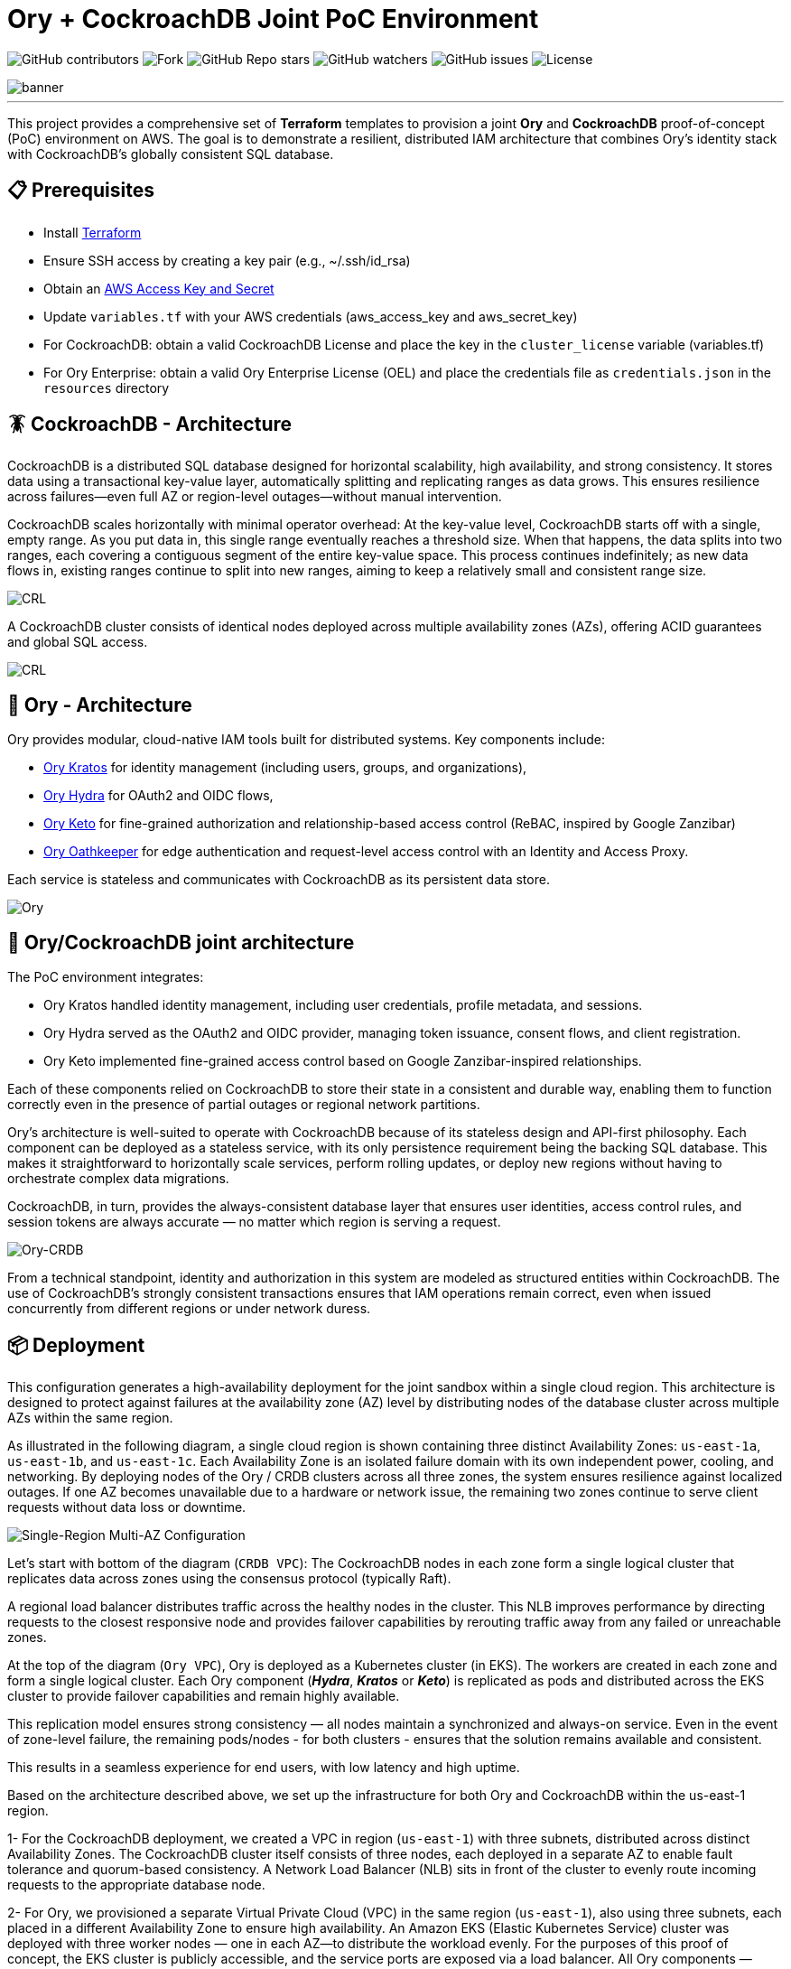 = Ory + CockroachDB Joint PoC Environment
:linkattrs:
:project-owner: amineelkouhen
:project-name:  crdb-ory-sandbox
:project-group: com.cockroachlabs
:project-version:   1.0.0
:site-url:  https://github.com/amineelkouhen/crdb-ory-sandbox

image:https://img.shields.io/github/contributors/{project-owner}/{project-name}[GitHub contributors]
image:https://img.shields.io/github/forks/{project-owner}/{project-name}[Fork]
image:https://img.shields.io/github/stars/{project-owner}/{project-name}[GitHub Repo stars]
image:https://img.shields.io/github/watchers/{project-owner}/{project-name}[GitHub watchers]
image:https://img.shields.io/github/issues/{project-owner}/{project-name}[GitHub issues]
image:https://img.shields.io/github/license/{project-owner}/{project-name}[License]

image::images/banner.png[banner]
---

This project provides a comprehensive set of *Terraform* templates to provision a joint *Ory* and *CockroachDB* proof-of-concept (PoC) environment on AWS. The goal is to demonstrate a resilient, distributed IAM architecture that combines Ory's identity stack with CockroachDB's globally consistent SQL database.

== 📋 Prerequisites

- Install https://learn.hashicorp.com/tutorials/terraform/install-cli[Terraform^]
- Ensure SSH access by creating a key pair (e.g., ~/.ssh/id_rsa)
- Obtain an https://docs.aws.amazon.com/IAM/latest/UserGuide/id_credentials_access-keys.html[AWS Access Key and Secret^]
- Update `variables.tf` with your AWS credentials (aws_access_key and aws_secret_key)
- For CockroachDB: obtain a valid CockroachDB License and place the key in the `cluster_license` variable (variables.tf)
- For Ory Enterprise: obtain a valid Ory Enterprise License (OEL) and place the credentials file as `credentials.json` in the `resources` directory

== 🪳 CockroachDB - Architecture

CockroachDB is a distributed SQL database designed for horizontal scalability, high availability, and strong consistency. It stores data using a transactional key-value layer, automatically splitting and replicating ranges as data grows. This ensures resilience across failures—even full AZ or region-level outages—without manual intervention.

CockroachDB scales horizontally with minimal operator overhead: At the key-value level, CockroachDB starts off with a single, empty range. As you put data in, this single range eventually reaches a threshold size. When that happens, the data splits into two ranges, each covering a contiguous segment of the entire key-value space. This process continues indefinitely; as new data flows in, existing ranges continue to split into new ranges, aiming to keep a relatively small and consistent range size.

image::images/ranges.gif[CRL]

A CockroachDB cluster consists of identical nodes deployed across multiple availability zones (AZs), offering ACID guarantees and global SQL access.

image::images/multi-regional.png[CRL]

== 👮‍ Ory - Architecture

Ory provides modular, cloud-native IAM tools built for distributed systems. Key components include:

- https://www.ory.sh/kratos[Ory Kratos^] for identity management (including users, groups, and organizations),
- https://www.ory.sh/hydra[Ory Hydra^] for OAuth2 and OIDC flows,
- https://www.ory.sh/keto[Ory Keto^] for fine-grained authorization and relationship-based access control (ReBAC,  inspired by Google Zanzibar)
- https://www.ory.sh/oathkeeper[Ory Oathkeeper^] for edge authentication and request-level access control with an Identity and Access Proxy.

Each service is stateless and communicates with CockroachDB as its persistent data store.

image::images/fig1_Ory_Architecture_Overview.png[Ory]

== 🤝 Ory/CockroachDB joint architecture

The PoC environment integrates:

- Ory Kratos handled identity management, including user credentials, profile metadata, and sessions.
- Ory Hydra served as the OAuth2 and OIDC provider, managing token issuance, consent flows, and client registration.
- Ory Keto implemented fine-grained access control based on Google Zanzibar-inspired relationships.

Each of these components relied on CockroachDB to store their state in a consistent and durable way, enabling them to function correctly even in the presence of partial outages or regional network partitions.

Ory’s architecture is well-suited to operate with CockroachDB because of its stateless design and API-first philosophy. Each component can be deployed as a stateless service, with its only persistence requirement being the backing SQL database. This makes it straightforward to horizontally scale services, perform rolling updates, or deploy new regions without having to orchestrate complex data migrations.

CockroachDB, in turn, provides the always-consistent database layer that ensures user identities, access control rules, and session tokens are always accurate — no matter which region is serving a request.

image::images/fig4_Ory_CockroachDB_multi_region_deployment_architecture.png[Ory-CRDB]

From a technical standpoint, identity and authorization in this system are modeled as structured entities within CockroachDB. The use of CockroachDB’s strongly consistent transactions ensures that IAM operations remain correct, even when issued concurrently from different regions or under network duress.

== 📦 Deployment

This configuration generates a high-availability deployment for the joint sandbox within a single cloud region. This architecture is designed to protect against failures at the availability zone (AZ) level by distributing nodes of the database cluster across multiple AZs within the same region.

As illustrated in the following diagram, a single cloud region is shown containing three distinct Availability Zones: `us-east-1a`, `us-east-1b`, and `us-east-1c`. Each Availability Zone is an isolated failure domain with its own independent power, cooling, and networking. By deploying nodes of the Ory / CRDB clusters across all three zones, the system ensures resilience against localized outages. If one AZ becomes unavailable due to a hardware or network issue, the remaining two zones continue to serve client requests without data loss or downtime.

image::main/aws/Single-Region-Multi-AZ/images/Single-Region-MAZ.svg[Single-Region Multi-AZ Configuration]

Let's start with bottom of the diagram (`CRDB VPC`): The CockroachDB nodes in each zone form a single logical cluster that replicates data across zones using the consensus protocol (typically Raft).

A regional load balancer distributes traffic across the healthy nodes in the cluster. This NLB improves performance by directing requests to the closest responsive node and provides failover capabilities by rerouting traffic away from any failed or unreachable zones.

At the top of the diagram (`Ory VPC`), Ory is deployed as a Kubernetes cluster (in EKS). The workers are created in each zone and form a single logical cluster. Each Ory component (*_Hydra_*, *_Kratos_* or *_Keto_*) is replicated as pods and distributed across the EKS cluster to provide failover capabilities and remain highly available.

This replication model ensures strong consistency — all nodes maintain a synchronized and always-on service. Even in the event of zone-level failure, the remaining pods/nodes - for both clusters - ensures that the solution remains available and consistent.

This results in a seamless experience for end users, with low latency and high uptime.

Based on the architecture described above, we set up the infrastructure for both Ory and CockroachDB within the us-east-1 region.

1- For the CockroachDB deployment, we created a VPC in region (`us-east-1`) with three subnets, distributed across distinct Availability Zones. The CockroachDB cluster itself consists of three nodes, each deployed in a separate AZ to enable fault tolerance and quorum-based consistency. A Network Load Balancer (NLB) sits in front of the cluster to evenly route incoming requests to the appropriate database node.

2- For Ory, we provisioned a separate Virtual Private Cloud (VPC) in the same region (`us-east-1`), also using three subnets, each placed in a different Availability Zone to ensure high availability. An Amazon EKS (Elastic Kubernetes Service) cluster was deployed with three worker nodes — one in each AZ—to distribute the workload evenly.
For the purposes of this proof of concept, the EKS cluster is publicly accessible, and the service ports are exposed via a load balancer. All Ory components — Hydra, Kratos, and Keto — are configured to connect to the CockroachDB cluster through the NLB, ensuring consistent and resilient backend access.

3- Additionally, we provisioned a Bastion Host in the `us-west-2` region, located in its own VPC and subnet. This host serves as a control and testing environment, preconfigured with everything needed to simulate and interact with Ory’s components. It includes SDKs, container images, authentication credentials, and benchmarking tools to test and validate the system’s behavior under real-world scenarios.

=== 🚀 Usage Guide

Each configuration uses .tf.json files that reference Terraform modules for:

- Networking (VPCs, subnets, load balancers)
- DNS and FQDN setup
- CockroachDB clusters
- EKS (Ory) clusters
- Bastion host setup

See examples in `main/aws/Single-Region-Multi-AZ/` for AWS deployments.

Example of a configuration file

[source,json]
----
{
    "provider": {
        "aws": {
            "region": "${var.region_name}",
            "access_key": "${var.aws_access_key}",
            "secret_key": "${var.aws_secret_key}"
        }
    },
    "module": {
        "network-vpc": {
            "source": "../../../../modules/aws/network",
            "name": "${var.deployment_name}-${var.env}",
            "vpc_cidr": "${var.vpc_cidr}",
            "subnets_cidrs": "${var.subnets}",
            "resource_tags" : {}
        },
        "keypair": {
            "source": "../../../../modules/aws/keypair",
            "name": "${var.deployment_name}-${var.env}",
            "ssh_public_key": "${var.ssh_public_key}",
            "resource_tags" : {}
        },
        "crdb-cluster": {
            "source": "../../../modules/aws/cr",
            "name": "${var.deployment_name}-${var.env}",
            "worker_count": "${var.crdb_cluster_size[0]}",
            "machine_type": "${var.crdb_machine_type}",
            "machine_image": "${var.crdb_machine_images[0]}",
            "ssh_user": "${var.ssh_user}",
            "ssh_public_key": "${var.ssh_public_key}",
            "ssh_key_name": "${module.keypair.key-name}",
            "security_groups": "${module.network-vpc.security-groups}",
            "region": "${var.regions[0]}",
            "availability_zones": "${keys(var.crdb_subnets[0])}",
            "subnets": "${module.network-vpc.subnets}",
            "cockroach_release": "${var.crdb_release}",
            "boot_disk_size" : "${var.volume_size}",
            "boot_disk_type" : "${var.volume_type}",
            "resource_tags": {}
        },
        "ory-cluster": {
            "source": "../../../modules/aws/eks",
            "deployment_name": "${var.deployment_name}-${var.env}",
            "cluster_version": "${var.eks_version}",
            "vpc_cidr": "${var.eks_vpc_cidr}",
            "subnets_cidrs": "${var.eks_public_subnets[0]}",
            "machine_type": "${var.eks_machine_type}",
            "machine_image": "${var.eks_machine_image}",
            "cluster_size": "${var.eks_cluster_size}",
            "disk_size": "${var.eks_volume_size}",
            "resource_tags": {}
        }
    }
}
----

A standalone EC2 client (bastion) is created with all the components and required CLIs/Tools to start working on the joint environment.

To perform tests - After provisioning:

1- SSH into the bastion host using the public IP from Terraform outputs.
----
Outputs:
####################################### Client #######################################

client-public-IP = "a.b.c.d"
----

----
$ ssh -i ~/.ssh/id_rsa ubuntu@a.b.c.d
----
2- Check setup status via `/home/ubuntu/prepare_client.log`. Wait till you have the following massage:
----
Thu Jun 12 16:52:36 UTC 2025 - 💯 Client setting Completed
----

You can also check that all Ory services are up by executing `kubectl get svc`
----
NAME                   TYPE           CLUSTER-IP       EXTERNAL-IP                                                               PORT(S)          AGE
ory-keto-read          LoadBalancer   172.20.252.154   a20d7e0cdab3c4bc086c15ad4e99b3ba-578912090.us-east-1.elb.amazonaws.com    4466:32018/TCP   20m
ory-keto-write         LoadBalancer   172.20.114.76    a17754810e49d4314b7797a2f65f5031-451201736.us-east-1.elb.amazonaws.com    4467:30092/TCP   20m
ory-kratos-admin       LoadBalancer   172.20.11.131    addef980f1fab499c9c16b2ebe0311a6-1426652526.us-east-1.elb.amazonaws.com   4433:30363/TCP   21m
ory-kratos-public      LoadBalancer   172.20.185.210   a6d6a72c1776646379830045ccaa2bdb-1651469880.us-east-1.elb.amazonaws.com   4434:31616/TCP   21m
ory-oel-hydra-admin    LoadBalancer   172.20.236.212   ae746b705aae34bad9795e0d83f085d3-323598019.us-east-1.elb.amazonaws.com    4445:32070/TCP   22m
ory-oel-hydra-public   LoadBalancer   172.20.128.144   a78f38833d17a4b6394cf687abebd8c9-546060028.us-east-1.elb.amazonaws.com    4444:32404/TCP   22m
----

Congratulations 🎉 Now, you can start testing Ory capabilities. All environment variables required for Ory components are pre-configured for testing.

=== 🧪 Testing Ory Components

==== ✅ Hydra (OAuth 2.0 Provider)

Ory Hydra is a server implementation of the OAuth 2.0 authorization framework and the OpenID Connect Core 1.0. It tracks clients, consent requests, and tokens with strong consistency to prevent replay attacks or duplicate authorizations.

The OAuth 2.0 authorization framework enables a third-party application to obtain limited access to an HTTP service, either on behalf of a resource owner by orchestrating an approval interaction between the resource owner and the HTTP service, or by allowing the third-party application to obtain access on its own behalf.

image::images/fig7_OAuth2_Flow.png[Hydra-flow]

The OAuth 2.0 authorization flow involving a client application, the resource owner, Ory Hydra (as the authorization server), and the resource server is structured as follows:

image::images/fig8_interaction_flow_using_Ory_Hydra.png[Hydra]

The sequence diagram depicts the interactions between four key components:

- the Client
- the Resource Owner (typically the user)
- Ory Hydra
- the Resource Server (the API or service that hosts protected resources).

The flow begins when the Client — an application seeking access to protected resources — initiates a request for authorization from the Resource Owner. This typically takes the form of a redirect to a login or consent screen provided by the Authorization Server (Ory Hydra). The Resource Owner reviews the request and, upon granting access, provides an authorization grant (often an authorization code) to the client.

Next, the Client uses this authorization grant to request an access token from Ory Hydra. Along with the grant, the client also authenticates itself (using credentials such as a client ID and secret). Ory Hydra validates the authorization grant and client credentials. If everything checks out, it responds by issuing an access token to the client.

Armed with the access token, the Client then makes a request to the Resource Server, presenting the token as proof of authorization. The Resource Server validates the access token — often by introspecting it via Hydra or verifying its signature if it’s a JWT (JSON Web Token) — and, if valid, serves the requested protected resource to the client.

This flow encapsulates the standard Authorization Code Grant pattern in OAuth 2.0, with Ory Hydra fulfilling the role of a secure, standards-compliant authorization server that manages token issuance, validation, and policy enforcement. It's designed to separate concerns between applications and services, enabling scalable and secure delegated access.

To test Ory Hydra, you can create an OAuth2 client, generate an access token, then introspect it using the following Hydra commands:

[source,bash]
----
$ hydra create oauth2-client --endpoint $HYDRA_ADMIN_URL --format json --grant-type client_credentials
----

[source,json]
----
{
    "client_id": "9692d3f9-fcdc-4526-80c4-fc667d959a5f",
    "client_name": "",
    "client_secret": "F-~KQ8bKSeTxBKdZSS6woHSs9C",
    "client_secret_expires_at": 0,
    "client_uri": "",
    "created_at": "2025-06-11T16:43:07Z",
    "grant_types": ["client_credentials"],
    "jwks": {},
    "logo_uri": "",
    "metadata": {},
    "owner": "",
    "policy_uri": "",
    "registration_access_token": "ory_at_8xQlVk7rA_MX1yenToVmA7Wr7MLOLXJZdhh9iYHDEAQ.xGPfP4-AiGuOxAKkX-ZIdSntOJo8fy3a4b75ckE_V-g",
    "registration_client_uri": "http://public.hydra.localhost:4444/oauth2/register/",
    "request_object_signing_alg": "RS256",
    "response_types": ["code"],
    "scope": "offline_access offline openid",
    "skip_consent": false,
    "skip_logout_consent": false,
    "subject_type": "public",
    "token_endpoint_auth_method": "client_secret_basic",
    "tos_uri": "",
    "updated_at": "2025-06-11T16:43:07.320505Z",
    "userinfo_signed_response_alg": "none"
}
----

[source,bash]
----
$ hydra perform client-credentials --endpoint $HYDRA_PUBLIC_URL --client-id 9692d3f9-fcdc-4526-80c4-fc667d959a5f --client-secret F-~KQ8bKSeTxBKdZSS6woHSs9C
----

[source,bash]
----
ACCESS TOKEN	ory_at_A2TpIR394rnUOtA0PLhvARKQyODmLIH7Fer5Y8clwe8.J61E8kR3ZH2w529D-5HOkuqoaTZy-CNLlNtvunYpdjg
REFRESH TOKEN	<empty>
ID TOKEN	<empty>
EXPIRY		2025-06-11 19:49:39 +0200 CEST
----

[source,bash]
----
$ hydra introspect token --format json-pretty --endpoint $HYDRA_ADMIN_URL ory_at_A2TpIR394rnUOtA0PLhvARKQyODmLIH7Fer5Y8clwe8.J61E8kR3ZH2w529D-5HOkuqoaTZy-CNLlNtvunYpdjg
----

[source,json]
----
{
    "active": true,
    "client_id": "9692d3f9-fcdc-4526-80c4-fc667d959a5f",
    "exp": 1749664180,
    "iat": 1749660580,
    "iss": "http://public.hydra.localhost:4444",
    "nbf": 1749660580,
    "sub": "9692d3f9-fcdc-4526-80c4-fc667d959a5f",
    "token_type": "Bearer",
    "token_use": "access_token"
}
----

==== ✅ Kratos

Kratos stores user identity records, recovery flows, sessions, and login attempts in transactional tables.

Each identity can be associated with one or more credentials, stored in the identity_credentials table. These credentials define how a user authenticates with the system, such as through a password, social login, or other mechanisms.

Ory Identities implements flows that users perform themselves as opposed to administrative intervention. Facebook and Google both provide self-service registration and profile management features as you are able to make changes to your profile and sign up yourself. Ory Identities implements the following flows:

- Registration
- Login
- Logout
- User Settings
- Account Recovery
- Address Verification
- User-Facing Error
- 2FA / MFA

Let's assume the Registration flow of Kratos. The Registration Flow for API clients doesn't use HTTP Redirects and can be summarized as follows:

image::images/registration.png[registration]

To initialize the API flow, the client calls the API-flow initialization endpoint which returns a JSON response. All you need is a valid Registration Flow ID:

[source,bash]
----
$ flowId=$(curl -s -X GET -H "Accept: application/json" $KRATOS_PUBLIC_URL/self-service/registration/api | jq -r '.id')
----

Then you can submit the registration form using the following payload:

[source,bash]
----
curl -s -X POST -H "Accept: application/json Content-Type: application/json" $KRATOS_PUBLIC_URL/self-service/registration?flow=$flowId -d '{
  "method": "password",
  "password": "HelloCockro@ch123",
  "traits": {
        "email": "amine.elkouhen@cockroachlabs.com",
        "name": {
            "first": "Amine M.",
            "last": "Kouhen"
        }
  }
}'

----

Ory Identities responds with a JSON payload which includes the signed up identity:

[source,json]
----
{
    "identity": {
        "id": "3ad9fe8b-ef2e-4fa4-8f3e-4b959ace03e6",
        "schema_id": "default",
        "schema_url": "http://ory-kratos-5f7474c79c-wgv9p:4434/schemas/ZGVmYXVsdA",
        "state": "active",
        "state_changed_at": "2025-06-15T22:28:38.743591684Z",
        "traits": {
            "email": "amine.elkouhen@cockroachlabs.com",
            "name": {
                "first": "Amine M.",
                "last": "Kouhen"
            }
        },
        "metadata_public": null,
        "created_at": "2025-06-15T22:28:38.747278Z",
        "updated_at": "2025-06-15T22:28:38.747278Z",
        "organization_id": null
    },
    "continue_with": null
}
----

Completing the registration, you can now start the login flow by fetching the Login Flow. All you need is a valid flow ID:

[source,bash]
----
$ flowId=$(curl -s -X GET -H  "Accept: application/json Content-Type: application/json" $KRATOS_PUBLIC_URL/self-service/login/api | jq -r '.id')
----

Then you can submit the login form using the following payload, first with a wrong password:

[source,bash]
----
$ curl -s -X POST -H  "Accept: application/json" -H "Content-Type: application/json" $KRATOS_PUBLIC_URL/self-service/login?flow=$flowId \
    -d '{"identifier": "amine.elkouhen@cockroachlabs.com", "password": "the-wrong-password", "method": "password"}'
----

The server typically responds with HTTP 400 Bad Request and the Login Flow in the response payload as JSON. You will get the following validation errors `The provided credentials are invalid, check for spelling mistakes in your password or username, email address, or phone number.`:

[source,json]
----
{
    "id": "1532c85f-74a5-4c80-82b4-252b9a25eb7f",
    "organization_id": null,
    "type": "api",
    "expires_at": "2025-06-15T23:39:24.138178Z",
    "issued_at": "2025-06-15T22:39:24.138178Z",
    "request_url": "http://a6d6a72c1776646379830045ccaa2bdb-1651469880.us-east-1.elb.amazonaws.com:4434/self-service/login/api",
    "ui": {
        "action": "http://ory-kratos-5f7474c79c-wgv9p:4434/self-service/login?flow=1532c85f-74a5-4c80-82b4-252b9a25eb7f",
        "method": "POST",
        "nodes": [
            {
                "type": "input",
                "group": "default",
                "attributes": {
                    "name": "csrf_token",
                    "type": "hidden",
                    "value": "",
                    "required": true,
                    "disabled": false,
                    "node_type": "input"
                },
                "messages": [],
                "meta": {}
            },
            {
                "type": "input",
                "group": "default",
                "attributes": {
                    "name": "identifier",
                    "type": "text",
                    "value": "amine.elkouhen@cockroachlabs.com",
                    "required": true,
                    "disabled": false,
                    "node_type": "input"
                },
                "messages": [],
                "meta": {
                    "label": {
                        "id": 1070002,
                        "text": "E-Mail",
                        "type": "info",
                        "context": {
                            "title": "E-Mail"
                        }
                    }
                }
            },
            {
                "type": "input",
                "group": "password",
                "attributes": {
                    "name": "password",
                    "type": "password",
                    "required": true,
                    "autocomplete": "current-password",
                    "disabled": false,
                    "node_type": "input"
                },
                "messages": [],
                "meta": {
                    "label": {
                        "id": 1070001,
                        "text": "Password",
                        "type": "info"
                    }
                }
            },
            {
                "type": "input",
                "group": "password",
                "attributes": {
                    "name": "method",
                    "type": "submit",
                    "value": "password",
                    "disabled": false,
                    "node_type": "input"
                },
                "messages": [],
                "meta": {
                    "label": {
                        "id": 1010022,
                        "text": "Sign in with password",
                        "type": "info"
                    }
                }
            }
        ],
        "messages": [
            {
                "id": 4000006,
                "text": "The provided credentials are invalid, check for spelling mistakes in your password or username, email address, or phone number.",
                "type": "error"
            }
        ]
    },
    "created_at": "2025-06-15T22:39:24.234661Z",
    "updated_at": "2025-06-15T22:39:24.234661Z",
    "refresh": false,
    "requested_aal": "aal1",
    "state": "choose_method"
}
----

Let's try with a valid password and submit the login flow:

[source,bash]
----
$ curl -s -X POST -H  "Accept: application/json" -H "Content-Type: application/json" $KRATOS_PUBLIC_URL/self-service/login?flow=$flowId \
    -d '{"identifier": "amine.elkouhen@cockroachlabs.com", "password": "HelloCockro@ch123", "method": "password"}'
----

Ory Identities responds with a JSON payload which includes the identity which just authenticated, the session, and the Ory Session Token:

[source,json]
----
{
    "session_token": "ory_st_l209ZOnRSEaQRcIauchAUdFC5iYQDQld",
    "session": {
        "id": "fd4bde12-1c3d-4c95-a45f-337c6bdd6905",
        "active": true,
        "expires_at": "2025-06-16T22:50:12.810367548Z",
        "authenticated_at": "2025-06-15T22:50:12.810367548Z",
        "authenticator_assurance_level": "aal1",
        "authentication_methods": [
            {
                "method": "password",
                "aal": "aal1",
                "completed_at": "2025-06-15T22:50:12.810362223Z"
            }
        ],
        "issued_at": "2025-06-15T22:50:12.810367548Z",
        "identity": {
            "id": "3ad9fe8b-ef2e-4fa4-8f3e-4b959ace03e6",
            "schema_id": "default",
            "schema_url": "http://ory-kratos-5f7474c79c-wgv9p:4434/schemas/ZGVmYXVsdA",
            "state": "active",
            "state_changed_at": "2025-06-15T22:28:38.743591Z",
            "traits": {
                "email": "amine.elkouhen@cockroachlabs.com",
                "name": {
                    "first": "Amine M.",
                    "last": "Kouhen"
                }
            },
            "metadata_public": null,
            "created_at": "2025-06-15T22:28:38.747278Z",
            "updated_at": "2025-06-15T22:28:38.747278Z",
            "organization_id": null
        },
        "devices": [
            {
                "id": "da0ccae2-9865-4ff7-b8b3-1f3f4808327e",
                "ip_address": "10.2.3.40:54026",
                "user_agent": "curl/8.5.0",
                "location": ""
            }
        ]
    },
    "continue_with": null
}
----

The Ory Session Token can be checked at the `http://$KRATOS_PUBLIC_URL/sessions/whoami` endpoint using the session token returned earlier (`ory_st_l209ZOnRSEaQRcIauchAUdFC5iYQDQld`):

[source,bash]
----
$ curl -s -X GET -H "Accept: application/json" -H "Authorization: Bearer ory_st_l209ZOnRSEaQRcIauchAUdFC5iYQDQld" $KRATOS_PUBLIC_URL/sessions/whoami
----
[source,json]
----
{
    "id": "fd4bde12-1c3d-4c95-a45f-337c6bdd6905",
    "active": true,
    "expires_at": "2025-06-16T22:50:12.810367Z",
    "authenticated_at": "2025-06-15T22:50:12.810367Z",
    "authenticator_assurance_level": "aal1",
    "authentication_methods": [
        {
            "method": "password",
            "aal": "aal1",
            "completed_at": "2025-06-15T22:50:12.810362223Z"
        }
    ],
    "issued_at": "2025-06-15T22:50:12.810367Z",
    "identity": {
        "id": "3ad9fe8b-ef2e-4fa4-8f3e-4b959ace03e6",
        "schema_id": "default",
        "schema_url": "http://ory-kratos-5f7474c79c-wgv9p:4434/schemas/ZGVmYXVsdA",
        "state": "active",
        "state_changed_at": "2025-06-15T22:28:38.743591Z",
        "traits": {
            "email": "amine.elkouhen@cockroachlabs.com",
            "name": {
                "first": "Amine M.",
                "last": "Kouhen"
            }
        },
        "metadata_public": null,
        "created_at": "2025-06-15T22:28:38.747278Z",
        "updated_at": "2025-06-15T22:28:38.747278Z",
        "organization_id": null
    },
    "devices": [
        {
            "id": "da0ccae2-9865-4ff7-b8b3-1f3f4808327e",
            "ip_address": "10.2.3.40:54026",
            "user_agent": "curl/8.5.0",
            "location": ""
        }
    ]
}
----

To logout the session, you can revoke the ory session token by calling the logout API endpoint:

[source,bash]
----
$ curl -s -X DELETE -H "Accept: application/json" -H "Content-Type: application/json" $KRATOS_PUBLIC_URL/self-service/logout/api -d '{
  "session_token": "ory_st_l209ZOnRSEaQRcIauchAUdFC5iYQDQld"
}'
----

==== ✅ Keto (Authorization Engine)

Keto provides scalable access control as relationships (ReBAC-style authorization).

In Ory Keto, authorization is checked by evaluating whether a relation tuple exists (directly or through recursive expansion) that permits a given subject to perform a relation on an object in a namespace. This data model is designed for high scalability and flexibility, enabling complex access patterns like group membership, role inheritance, and hierarchical access rights.

A permission model is a set of rules that define which relations are checked in the database during a permission check.

Permission checks are answered based on:

The data available in CockroachDB, for example: `User:Bob is owner of Document:X`

Permission rules, for example: `All owners of a document can view it`.
When you ask Keto Permissions: is `User:Bob allowed to view on Document:X`, the system checks up how Bob could have the view permission, and then checks if Bob is owner of the `document X`. The permission model tells Ory Permissions what to check in the database.

image::images/permission_graph.png[Keto]

To test Ory Keto, you can create a relation tuple using the Keto SDK:

[source,bash]
----
$ echo '{"namespace":"documents","object":"doc-123","relation":"viewer","subject_id":"user:alice"}'  | keto relation-tuple create /dev/stdin --insecure-disable-transport-security
----

or by using the Keto REST API:

[source,bash]
----
$ curl -i -X PUT "$KETO_WRITE_REMOTE"/admin/relation-tuples \
-H "Content-Type: application/json" \
-d '{"namespace":"documents","object":"doc-123","relation":"viewer","subject_id":"user:alice"}'
----

You can use Ory Keto's expand-API to display who has access to an object, and why:

[source,bash]
----
$ keto expand viewer documents photos --insecure-disable-transport-security
----

To assist users with managing permissions for their files, the application has to display who has access to a file and why. In this example, we assume that the application knows the following files and directories:

[source,bash]
----
├─ photos            (owner: maureen; shared with laura)
   ├─ beach.jpg      (owner: maureen)
   ├─ mountains.jpg  (owner: laura)
----

It's important to test your permission model. To test the permissions manually, you can create relationships and check permissions through the API or SDK.

[source,bash]
----
$ keto check \"user:alice\" viewer documents /photos/beach.jpg --insecure-disable-transport-security
> allowed
----

=== ⚙️ Terraform Execution

To initialize and deploy:

----
terraform init
terraform plan
terraform apply
----

Terraform will provision two logical clusters with:

- For CockroachDB:

    * VPC and subnets (each in a distinct Availability Zone)
    * Network Load Balancers
    * 3-node CockroachDB cluster (each worker in a distinct subnet)

- For Ory:
    * VPC and subnets (each in a distinct Availability Zone)
    * 3-worker EKS cluster (each worker in a distinct subnet)
    * Ory pods are exposed as services behind Load Balancers

- A Bastion host with all requires SDKs and tools pre-installed

Sample output includes URLs and IPs for the deployed environment:

....
Outputs:
####################################### Client #######################################

client-public-IP = "52.40.254.77"

####################################### CRDB Cluster #################################

console-url = "http://amine.cluster.sko-iam-demo.com:8080/"
connexion-string = "postgresql://root@amine.cluster.sko-iam-demo.com:26257/defaultdb"
console-url = "http://nlb-2025061115420336750000000b-6069ff0a543288f4.elb.us-east-1.amazonaws.com:8080/"
crdb-cluster-nlb-dns = "nlb-2025061115420336750000000b-6069ff0a543288f4.elb.us-east-1.amazonaws.com"

crdb-cluster-private-ips = [
  "10.1.1.75",
  "10.1.2.176",
  "10.1.3.188",
]
crdb-cluster-public-ips = [
  "174.129.63.86",
  "54.226.135.115",
  "54.242.175.190",
]

####################################### EKS Ory Cluster #################################

ory-cluster-endpoint = "https://3545FA6F561797A27DFD79508CA391D4.gr7.us-east-1.eks.amazonaws.com"
ory-cluster-name = "amine-us-ory-cluster"
....

=== 🗂 To-Do List (In Progress)

- Add demo tooling and simulators for Kratos and Hydra (the https://github.com/viragtripathi/crdb-ory-keto-demo[Keto load simulator^] is already done by Chatur 👲🏾)
- Automate certification test suite